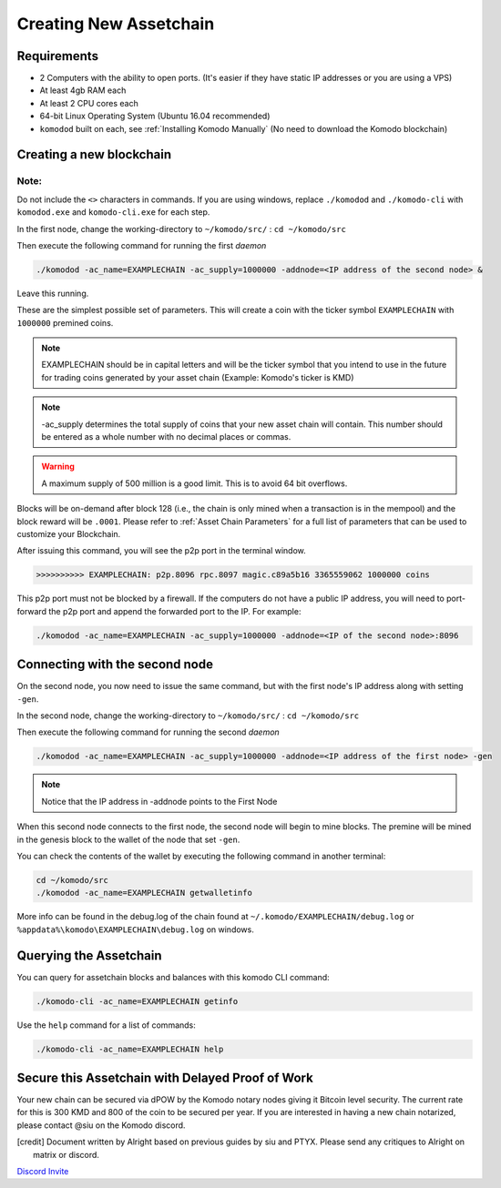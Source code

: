 ***********************
Creating New Assetchain
***********************

Requirements
============

* 2 Computers with the ability to open ports. (It's easier if they have static IP addresses or you are using a VPS)
* At least 4gb RAM each
* At least 2 CPU cores each
* 64-bit Linux Operating System (Ubuntu 16.04 recommended)
* ``komodod`` built on each, see :ref:`Installing Komodo Manually` (No need to download the Komodo blockchain)

Creating a new blockchain
=========================

Note:
-----

Do not include the ``<>`` characters in commands. If you are using windows, replace ``./komodod`` and ``./komodo-cli`` with ``komodod.exe`` and ``komodo-cli.exe`` for each step.

In the first node, change the working-directory to ``~/komodo/src/`` : ``cd ~/komodo/src``

Then execute the following command for running the first *daemon*

.. code-block:: shell

	./komodod -ac_name=EXAMPLECHAIN -ac_supply=1000000 -addnode=<IP address of the second node> &

Leave this running.

These are the simplest possible set of parameters. This will create a coin with the ticker symbol ``EXAMPLECHAIN`` with ``1000000`` premined coins.

.. note::

	EXAMPLECHAIN should be in capital letters and will be the ticker symbol that you intend to use in the future for trading coins generated by your asset chain (Example: Komodo's ticker is KMD)

.. note::
	
	-ac_supply determines the total supply of coins that your new asset chain will contain. This number should be entered as a whole number with no decimal places or commas.

.. warning::

	A maximum supply of 500 million is a good limit. This is to avoid 64 bit overflows.

Blocks will be on-demand after block 128 (i.e., the chain is only mined when a transaction is in the mempool) and the block reward will be ``.0001``.  Please refer to :ref:`Asset Chain Parameters` for a full list of parameters that can be used to customize your Blockchain.

After issuing this command, you will see the p2p port in the terminal window. 

.. code-block:: shell

	>>>>>>>>>> EXAMPLECHAIN: p2p.8096 rpc.8097 magic.c89a5b16 3365559062 1000000 coins

This p2p port must not be blocked by a firewall. If the computers do not have a public IP address, you will need to port-forward the p2p port and append the forwarded port to the IP. For example:

.. code-block:: shell

	./komodod -ac_name=EXAMPLECHAIN -ac_supply=1000000 -addnode=<IP of the second node>:8096


Connecting with the second node
===============================

On the second node, you now need to issue the same command, but with the first node's IP address along with setting ``-gen``.

In the second node, change the working-directory to ``~/komodo/src/`` : ``cd ~/komodo/src``

Then execute the following command for running the second *daemon*

.. code-block:: shell

	./komodod -ac_name=EXAMPLECHAIN -ac_supply=1000000 -addnode=<IP address of the first node> -gen

.. note::

	Notice that the IP address in -addnode points to the First Node

When this second node connects to the first node, the second node will begin to mine blocks. The premine will be mined in the genesis block to the wallet of the node that set ``-gen``.

You can check the contents of the wallet by executing the following command in another terminal:

.. code-block:: shell

	cd ~/komodo/src
	./komodod -ac_name=EXAMPLECHAIN getwalletinfo

More info can be found in the debug.log of the chain found at ``~/.komodo/EXAMPLECHAIN/debug.log`` or ``%appdata%\komodo\EXAMPLECHAIN\debug.log`` on windows.

Querying the Assetchain
=======================

You can query for assetchain blocks and balances with this komodo CLI command:

.. code-block:: shell

	./komodo-cli -ac_name=EXAMPLECHAIN getinfo

Use the ``help`` command for a list of commands:

.. code-block:: shell

	./komodo-cli -ac_name=EXAMPLECHAIN help

Secure this Assetchain with Delayed Proof of Work
=================================================

Your new chain can be secured via dPOW by the Komodo notary nodes giving it Bitcoin level security. The current rate for this is 300 KMD and 800 of the coin to be secured per year. If you are interested in having a new chain notarized, please contact @siu on the Komodo discord. 

.. [credit] 

	Document written by Alright based on previous guides by siu and PTYX. Please send any critiques to Alright on matrix or discord.

`Discord Invite <https://discord.gg/SCdf4eh>`_
